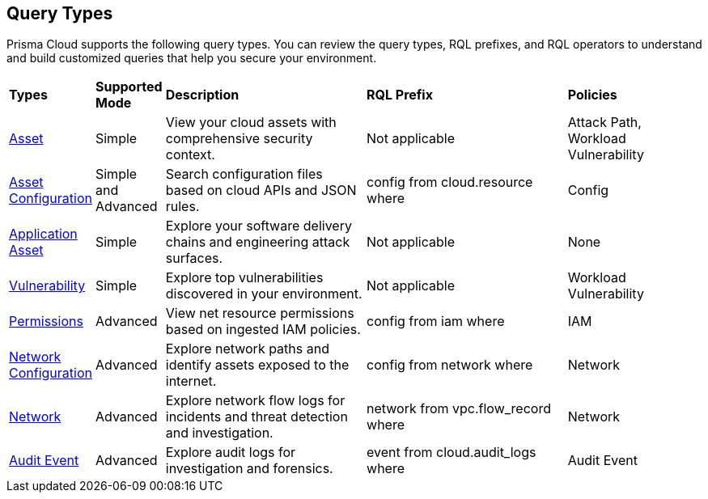 == Query Types

Prisma Cloud supports the following query types. You can review the query types, RQL prefixes, and RQL operators to understand and build customized queries that help you secure your environment. 

[cols="10%a,10%a,30%a,30%a,20%a"]
|===
|*Types*
|*Supported Mode*
|*Description*
|*RQL Prefix* 
|*Policies*

|xref:asset-queries/asset-queries.adoc[Asset] 
|Simple 
|View your cloud assets with comprehensive security context.
|Not applicable
//asset where
|Attack Path, Workload Vulnerability

|xref:asset-config-queries/asset-config-queries.adoc[Asset Configuration] 
|Simple and Advanced
|Search configuration files based on cloud APIs and JSON rules.
|config from cloud.resource where
|Config

|xref:application-asset-queries/application-asset-queries.adoc[Application Asset] 
|Simple
|Explore your software delivery chains and engineering attack surfaces.
|Not applicable
|None

|xref:vulnerability-queries/vulnerability-queries.adoc[Vulnerability] 
|Simple
|Explore top vulnerabilities discovered in your environment.
|Not applicable
//vulnerablility where
|Workload Vulnerability

|xref:permissions-queries/permissions-queries.adoc[Permissions] 
|Advanced
|View net resource permissions based on ingested IAM policies.
|config from iam where
|IAM

|xref:network-queries/network-config-queries.adoc[Network Configuration] 
|Advanced
|Explore network paths and identify assets exposed to the internet.
|config from network where 
|Network
//network from microseg.dns_log 
//network from microseg.flow_record 

|xref:network-queries/network-flow-queries.adoc[Network] 
|Advanced
|Explore network flow logs for incidents and threat detection and investigation.
|network from vpc.flow_record where
|Network

|xref:audit-event-queries/audit-event-queries.adoc[Audit Event] 
|Advanced
|Explore audit logs for investigation and forensics.
|event from cloud.audit_logs where
|Audit Event

|===